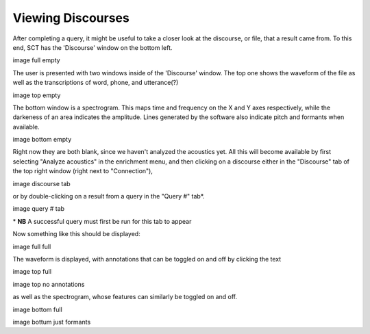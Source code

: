 .. _viewingdiscourses:

******************
Viewing Discourses
******************


After completing a query, it might be useful to take a closer look at the discourse, or file, that a result came from. To this end, SCT has the 'Discourse' window on the bottom left. 

image full empty


The user is presented with two windows inside of the 'Discourse' window. The top one shows the waveform of the file as well as the transcriptions of word, phone, and utterance(?)


image top empty

The bottom window is a spectrogram. This maps time and frequency on the X and Y axes respectively, while the darkeness of an area indicates the amplitude. Lines generated by the software also indicate pitch and formants when available. 

image bottom empty


Right now they are both blank, since we haven't analyzed the acoustics yet.
All this will become available by first selecting "Analyze acoustics" in the enrichment menu, and then clicking on a discourse either in the "Discourse" tab of the top right window (right next to "Connection"),

image discourse tab

or by double-clicking on a result from a query in the "Query \#" tab\*. 


image query # tab


\* **NB** A successful query must first be run for this tab to appear 

Now something like this should be displayed:

image full full

The waveform is displayed, with annotations that can be toggled on and off by clicking the text

image top full

image top no annotations

as well as the spectrogram, whose features can similarly be toggled on and off.

image bottom full

image bottum just formants


